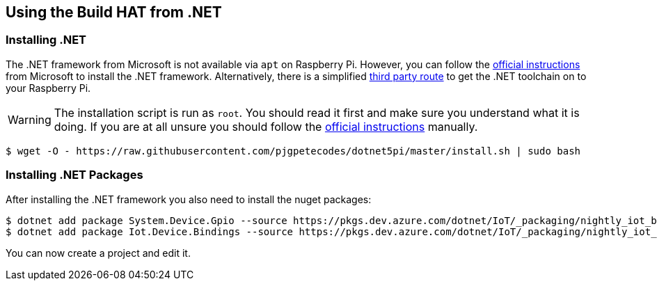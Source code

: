 == Using the Build HAT from .NET 

=== Installing .NET

The .NET framework from Microsoft is not available via `apt` on Raspberry Pi. However, you can follow the https://docs.microsoft.com/en-us/dotnet/iot/deployment[official instructions] from Microsoft to install the .NET framework. Alternatively, there is a simplified https://www.petecodes.co.uk/install-and-use-microsoft-dot-net-5-with-the-raspberry-pi/[third party route] to get the .NET toolchain on to your Raspberry Pi. 

WARNING: The installation script is run as `root`. You should read it first and make sure you understand what it is doing. If you are at all unsure you should follow the https://docs.microsoft.com/en-us/dotnet/iot/deployment[official instructions] manually.

[.bash]
----
$ wget -O - https://raw.githubusercontent.com/pjgpetecodes/dotnet5pi/master/install.sh | sudo bash
----

=== Installing .NET Packages

After installing the .NET framework you also need to install the nuget packages:

[.bash]
----
$ dotnet add package System.Device.Gpio --source https://pkgs.dev.azure.com/dotnet/IoT/_packaging/nightly_iot_builds/nuget/v3/index.json
$ dotnet add package Iot.Device.Bindings --source https://pkgs.dev.azure.com/dotnet/IoT/_packaging/nightly_iot_builds/nuget/v3/index.json
----

You can now create a project and edit it.
